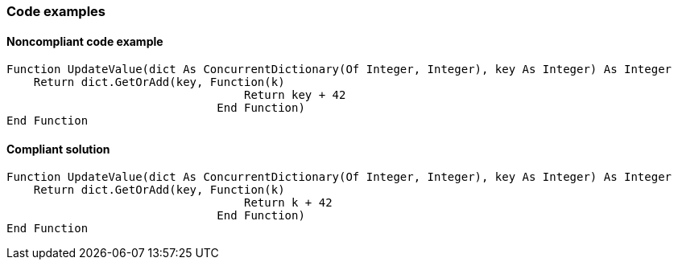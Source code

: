 === Code examples

==== Noncompliant code example

[source,vbnet,diff-id=1,diff-type=noncompliant]
----
Function UpdateValue(dict As ConcurrentDictionary(Of Integer, Integer), key As Integer) As Integer
    Return dict.GetOrAdd(key, Function(k)
                                   Return key + 42
                               End Function)
End Function
----

==== Compliant solution

[source,vbnet,diff-id=1,diff-type=compliant]
----
Function UpdateValue(dict As ConcurrentDictionary(Of Integer, Integer), key As Integer) As Integer
    Return dict.GetOrAdd(key, Function(k)
                                   Return k + 42
                               End Function)
End Function
---- 

